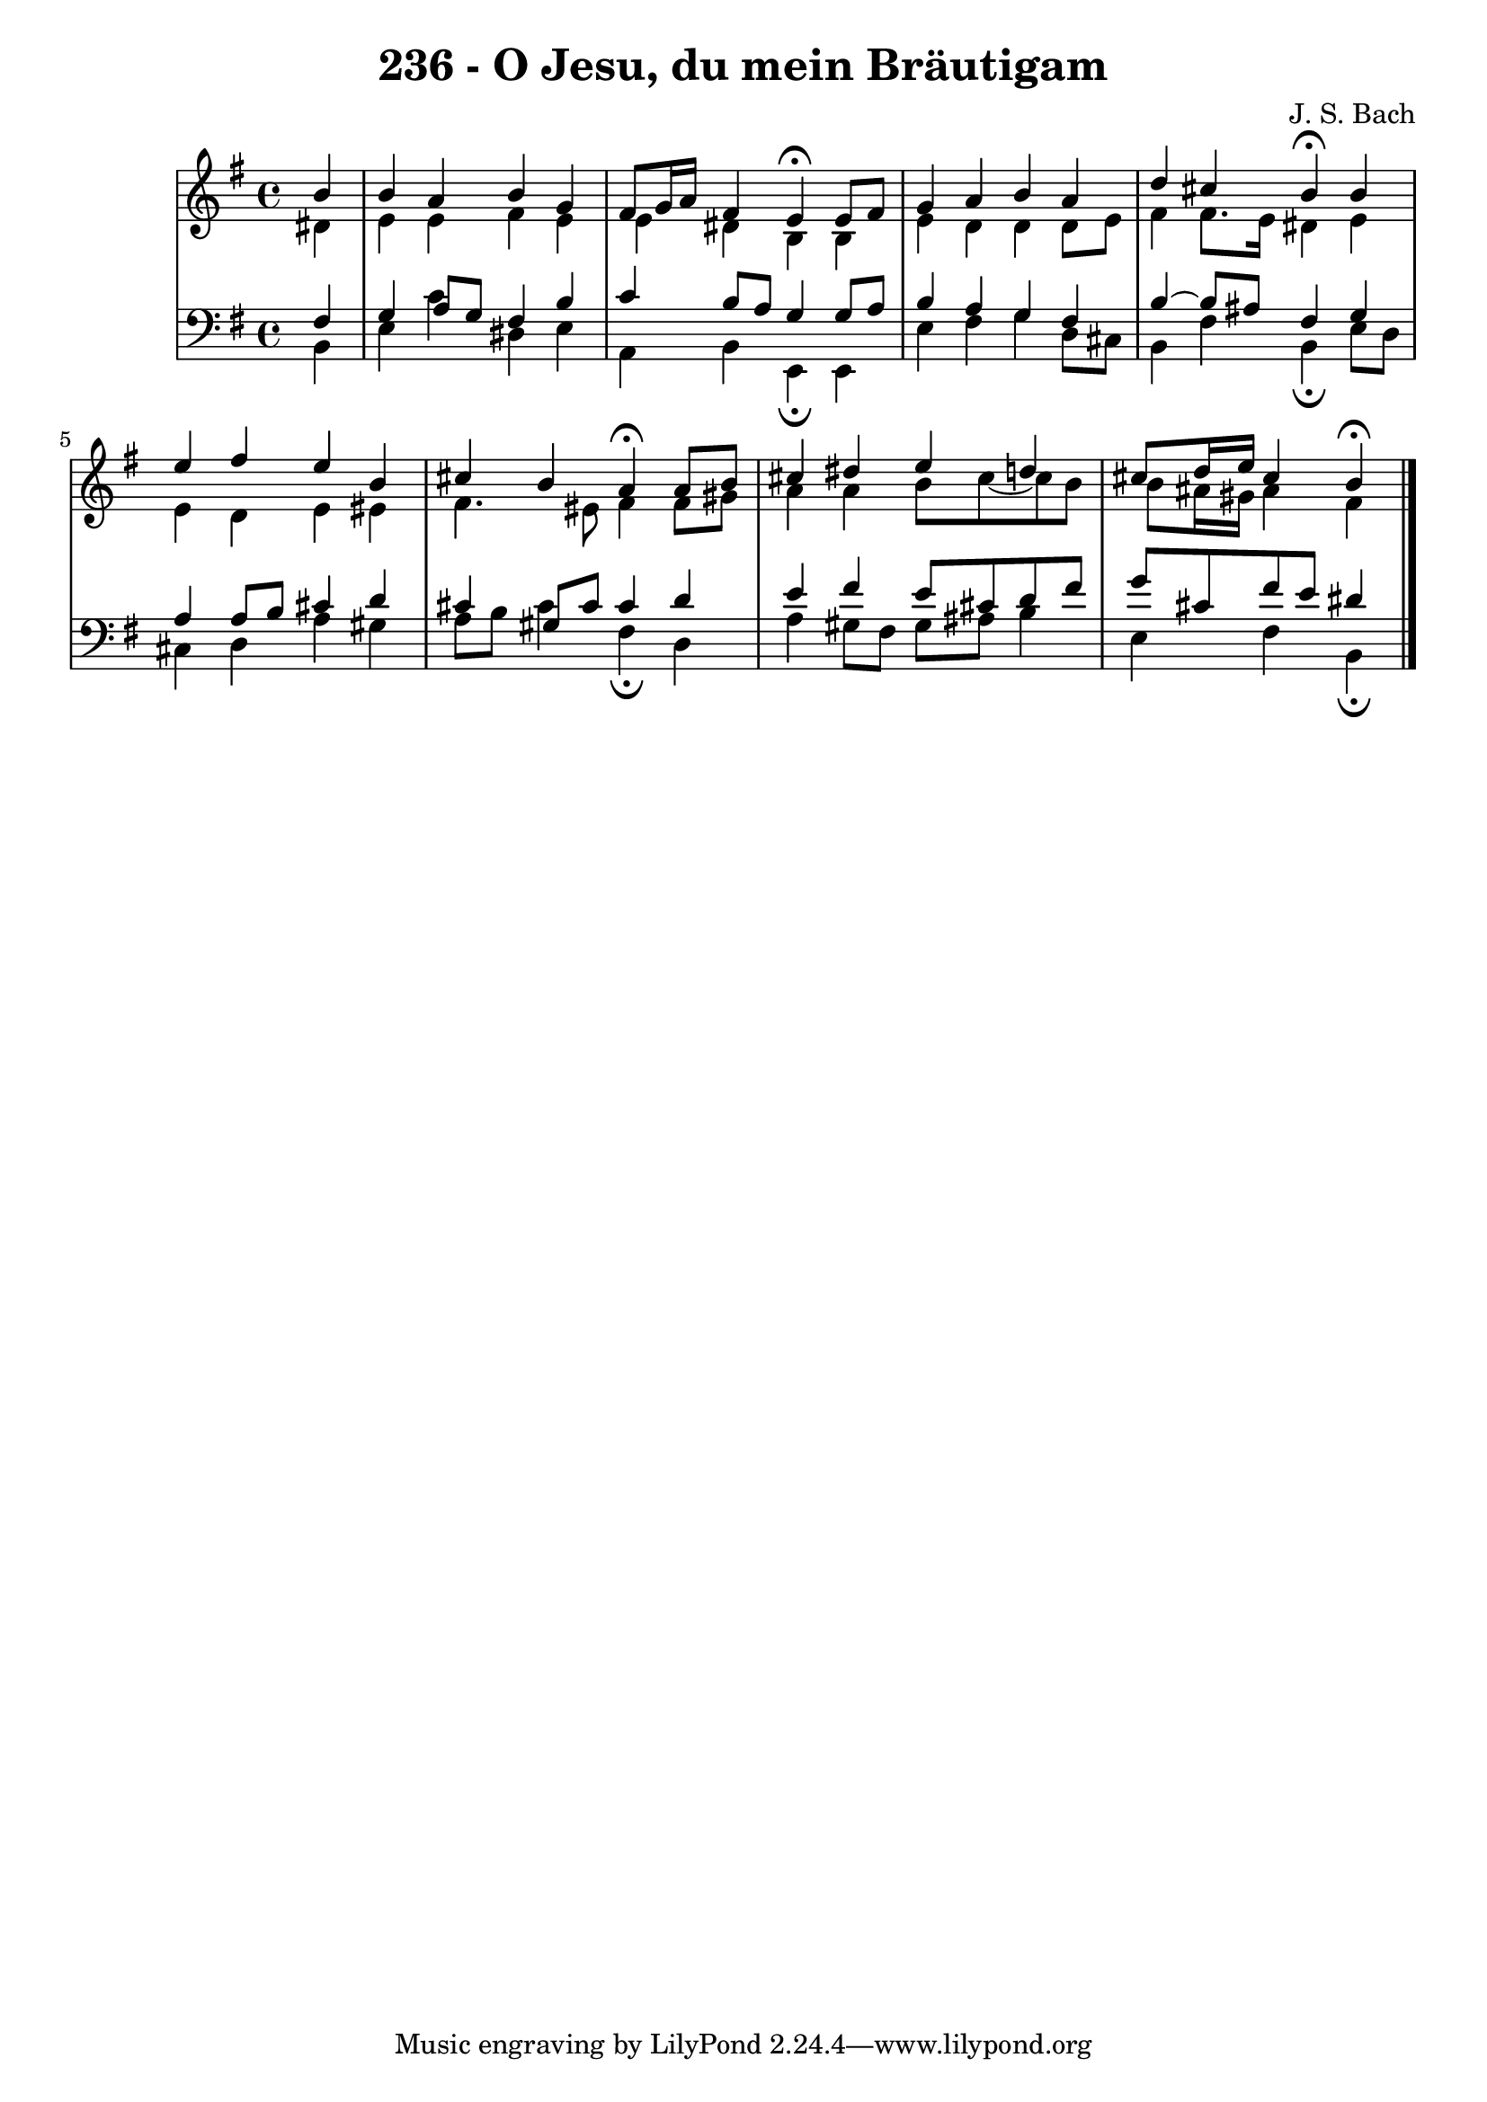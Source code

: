 \version "2.10.33"

\header {
  title = "236 - O Jesu, du mein Bräutigam"
  composer = "J. S. Bach"
}

global = {
  \time 4/4
  \key g \major
}

soprano = \relative c'' {
  \partial 4 b
  b a b g
  fis8 g16 a fis4 e4\fermata e8 fis
  g4 a b a
  d cis b\fermata b
  e fis e b
  cis b a\fermata a8 b
  cis4 dis e d
  cis8 d16 e cis4 b\fermata
}

alto = \relative c' {
  \partial 4 dis4
  e e fis e
  e dis b b
  e d d d8 e
  fis4 fis8. e16 dis4 e
  e d e eis
  fis4. eis8 fis4 fis8 gis
  a4 a b8 cis~cis b
  b ais16 gis ais4 fis
}

tenor = \relative c' {
  \partial 4 fis,
  g a8 g fis4 b
  c b8 a g4 g8 a
  b4 a g fis
  b~b8 ais fis4 g
  a a8 b cis4 d
  cis gis8 cis cis4 d
  e fis e8 cis d fis
  g cis, fis e dis4
}

baixo = \relative c {
  \partial 4 b4
  e c' dis, e
  a, b e,\fermata e
  e' fis g d8 cis
  b4 fis' b,\fermata e8 d
  cis4 d a' gis
  a8 b cis4 fis,\fermata d
  a' gis8 fis gis ais b4
  e, fis b,\fermata
}
\score {
  <<
    \new StaffGroup <<
      \override StaffGroup.SystemStartBracket #'style = #'line 
      \new Staff {
        <<
          \global
          \new Voice = "soprano" { \voiceOne \soprano }
          \new Voice = "alto" { \voiceTwo \alto }
        >>
      }
      \new Staff {
        <<
          \global
          \clef "bass"
          \new Voice = "tenor" {\voiceOne \tenor }
          \new Voice = "baixo" { \voiceTwo \baixo \bar "|."}
        >>
      }
    >>
  >>
  \layout {}
  \midi {}
}